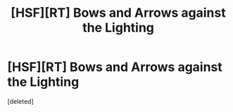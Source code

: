#+TITLE: [HSF][RT] Bows and Arrows against the Lighting

* [HSF][RT] Bows and Arrows against the Lighting
:PROPERTIES:
:Score: 1
:DateUnix: 1492278470.0
:DateShort: 2017-Apr-15
:END:
[deleted]

